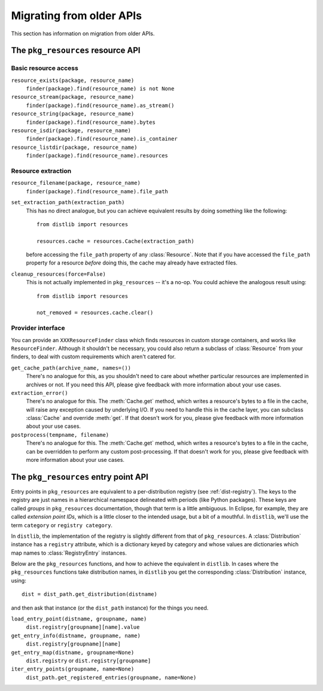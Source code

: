 .. _migration:

Migrating from older APIs
=========================

This section has information on migration from older APIs.

The ``pkg_resources`` resource API
----------------------------------

Basic resource access
~~~~~~~~~~~~~~~~~~~~~

``resource_exists(package, resource_name)``
    ``finder(package).find(resource_name) is not None``

``resource_stream(package, resource_name)``
    ``finder(package).find(resource_name).as_stream()``

``resource_string(package, resource_name)``
    ``finder(package).find(resource_name).bytes``

``resource_isdir(package, resource_name)``
    ``finder(package).find(resource_name).is_container``

``resource_listdir(package, resource_name)``
    ``finder(package).find(resource_name).resources``

Resource extraction
~~~~~~~~~~~~~~~~~~~

``resource_filename(package, resource_name)``
    ``finder(package).find(resource_name).file_path``

``set_extraction_path(extraction_path)``
    This has no direct analogue, but you can achieve equivalent results by
    doing something like the following::

        from distlib import resources

        resources.cache = resources.Cache(extraction_path)

    before accessing the ``file_path`` property of any :class:`Resource`.
    Note that if you have accessed the ``file_path`` property for a resource
    *before* doing this, the cache may already have extracted files.

``cleanup_resources(force=False)``
    This is not actually implemented in ``pkg_resources`` -- it's a no-op.
    You could achieve the analogous result using::

        from distlib import resources

        not_removed = resources.cache.clear()

Provider interface
~~~~~~~~~~~~~~~~~~

You can provide an ``XXXResourceFinder`` class which finds resources in custom
storage containers, and works like ``ResourceFinder``. Although it shouldn't
be necessary, you could also return a subclass of :class:`Resource` from your
finders, to deal with custom requirements which aren't catered for.

``get_cache_path(archive_name, names=())``
    There's no analogue for this, as you shouldn't need to care about whether
    particular resources are implemented in archives or not. If you need this
    API, please give feedback with more information about your use cases.

``extraction_error()``
    There's no analogue for this. The :meth:`Cache.get` method, which writes
    a resource's bytes to a file in the cache, will raise any exception caused
    by underlying I/O. If you need to handle this in the cache layer, you can
    subclass :class:`Cache` and override :meth:`get`. If that doesn't work for
    you, please give feedback with more information about your use cases.

``postprocess(tempname, filename)``
    There's no analogue for this. The :meth:`Cache.get` method, which writes
    a resource's bytes to a file in the cache, can be overridden to perform any
    custom post-processing. If that doesn't work for you, please give feedback
    with more information about your use cases.

The ``pkg_resources`` entry point API
-------------------------------------

Entry points in ``pkg_resources`` are equivalent to a per-distribution registry
(see :ref:`dist-registry`). The keys to the registry are just names in a
hierarchical namespace delineated with periods (like Python packages). These
keys are called *groups* in ``pkg_resources`` documentation, though that term
is a little ambiguous. In Eclipse, for example, they are called *extension
point IDs*, which is a little closer to the intended usage, but a bit of a
mouthful. In ``distlib``, we'll use the term ``category`` or
``registry category``.

In ``distlib``, the implementation of the registry is slightly different from
that of ``pkg_resources``. A :class:`Distribution` instance has a ``registry``
attribute, which is a dictionary keyed by category and whose values
are dictionaries which map names to :class:`RegistryEntry` instances.

Below are the ``pkg_resources`` functions, and how to achieve the equivalent
in ``distlib``. In cases where the ``pkg_resources`` functions take
distribution names, in ``distlib`` you get the corresponding
:class:`Distribution` instance, using::

    dist = dist_path.get_distribution(distname)

and then ask that instance (or the ``dist_path`` instance) for the things you
need.

``load_entry_point(distname, groupname, name)``
    ``dist.registry[groupname][name].value``

``get_entry_info(distname, groupname, name)``
    ``dist.registry[groupname][name]``

``get_entry_map(distname, groupname=None)``
    ``dist.registry`` or ``dist.registry[groupname]``

``iter_entry_points(groupname, name=None)``
    ``dist_path.get_registered_entries(groupname, name=None)``
